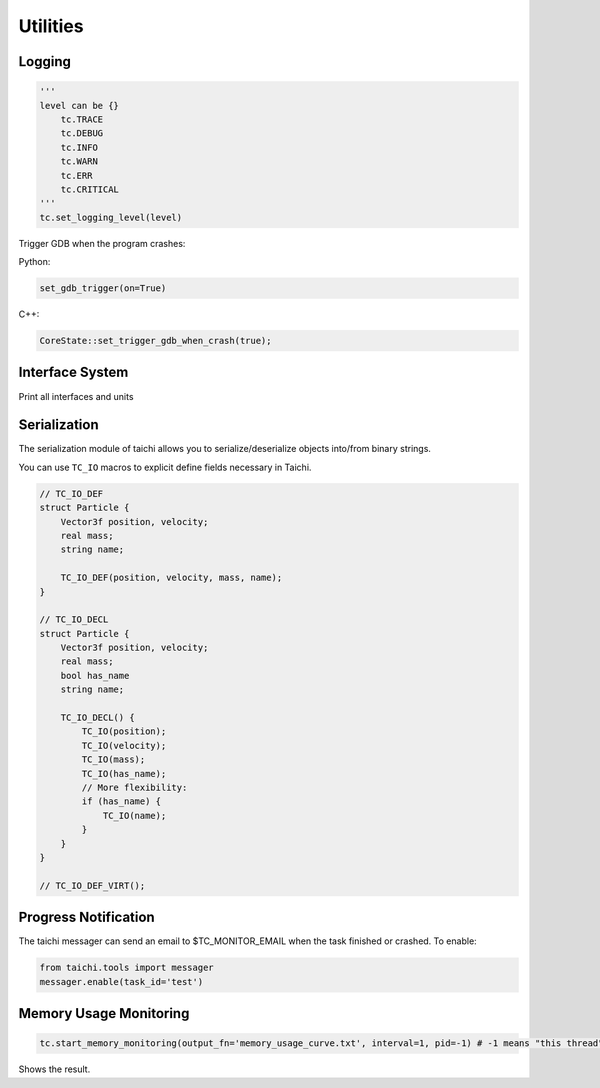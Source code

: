 Utilities
==================================

Logging
----------------------------------

.. code-block:: python

    '''
    level can be {}
        tc.TRACE
        tc.DEBUG
        tc.INFO
        tc.WARN
        tc.ERR
        tc.CRITICAL
    '''
    tc.set_logging_level(level)



Trigger GDB when the program crashes:

Python:

.. code-block:: python

    set_gdb_trigger(on=True)


C++:

.. code-block:: C++

    CoreState::set_trigger_gdb_when_crash(true);

Interface System
---------------------------------
Print all interfaces and units

.. code-block:: python
    tc.core.print_all_units()

Serialization
----------------------------------

The serialization module of taichi allows you to serialize/deserialize objects into/from binary strings.

You can use ``TC_IO`` macros to explicit define fields necessary in Taichi.

.. code-block:: cpp

    // TC_IO_DEF
    struct Particle {
        Vector3f position, velocity;
        real mass;
        string name;

        TC_IO_DEF(position, velocity, mass, name);
    }

    // TC_IO_DECL
    struct Particle {
        Vector3f position, velocity;
        real mass;
        bool has_name
        string name;

        TC_IO_DECL() {
            TC_IO(position);
            TC_IO(velocity);
            TC_IO(mass);
            TC_IO(has_name);
            // More flexibility:
            if (has_name) {
                TC_IO(name);
            }
        }
    }

    // TC_IO_DEF_VIRT();


Progress Notification
----------------------------------

The taichi messager can send an email to $TC_MONITOR_EMAIL when the task finished or crashed.
To enable:

.. code-block:: python

    from taichi.tools import messager
    messager.enable(task_id='test')


Memory Usage Monitoring
----------------------------------

.. code-block:: python

    tc.start_memory_monitoring(output_fn='memory_usage_curve.txt', interval=1, pid=-1) # -1 means "this thread"

.. code-block:: bash
    ti plot memory_usage_curve.txt

Shows the result.

